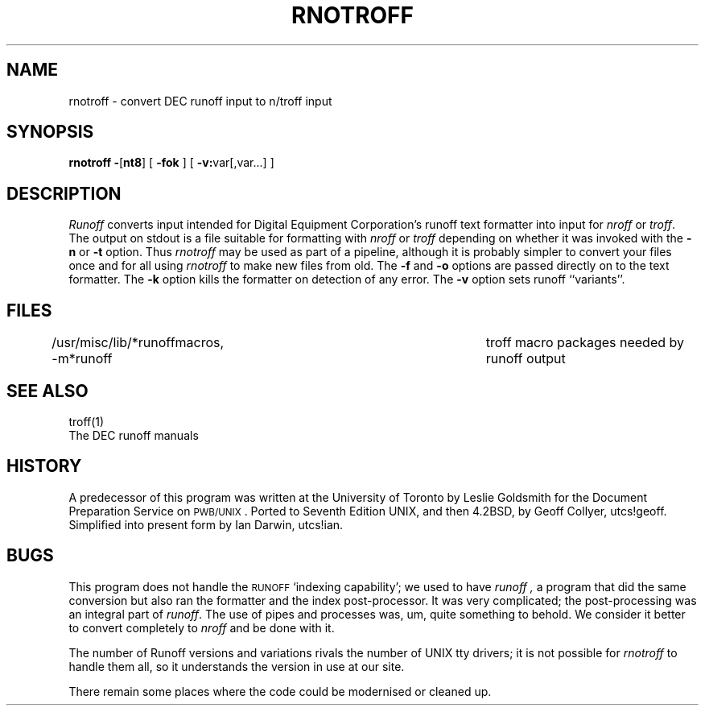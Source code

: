 .TH RNOTROFF 1 local
.ds ]W Unsupported
.SH NAME
rnotroff \- convert DEC runoff input to n/troff input
.SH SYNOPSIS
.B rnotroff
.BR \- [ nt8 ]
[
.B \-fok
]
[
.BR \-v: var[,var...]
]
.SH DESCRIPTION
.I Runoff
converts input intended for Digital Equipment Corporation's runoff
text formatter into input for
.I nroff
or
.IR troff .
The output on stdout is a file suitable for formatting with
.I nroff
or
.I troff
depending on whether it was invoked with the
.BR \-n 
or
.BR \-t 
option.
Thus
.I rnotroff
may be used as part of a pipeline,
although it is probably simpler to convert your files once and for all using
.I rnotroff
to make new files from old.
The
.B \-f
and
.B \-o
options are passed directly on to the text formatter.
The
.B \-k
option kills the formatter on detection of any error.
The
.B \-v
option sets runoff ``variants''.
.SH FILES
/usr/misc/lib/*runoffmacros, -m*runoff	troff macro packages needed by runoff output
.SH SEE ALSO
troff(1)
.br
The DEC runoff manuals
.SH HISTORY
A predecessor of this program was written at the University of Toronto
by Leslie Goldsmith for the Document Preparation Service on \s-2PWB/UNIX\s0.
Ported to Seventh Edition UNIX, and then 4.2BSD, by Geoff Collyer, utcs!geoff.
Simplified into present form by Ian Darwin, utcs!ian.
.SH BUGS
This program does not handle the \s-2RUNOFF\s0 `indexing capability';
we used to have
.I runoff ,
a program that did the same conversion but also ran the
formatter and the index post-processor.
It was very complicated; the post-processing was an integral part of
.IR runoff .
The use of pipes and processes was, um, quite something to behold.
We consider it better to convert completely to 
.I nroff
and be done with it.
.PP
The number of Runoff versions and variations rivals the number
of UNIX tty drivers; it is not possible for
.I rnotroff
to handle them all, so it understands the version in use at our site.
.PP
There remain some places where the code could be modernised
or cleaned up.
